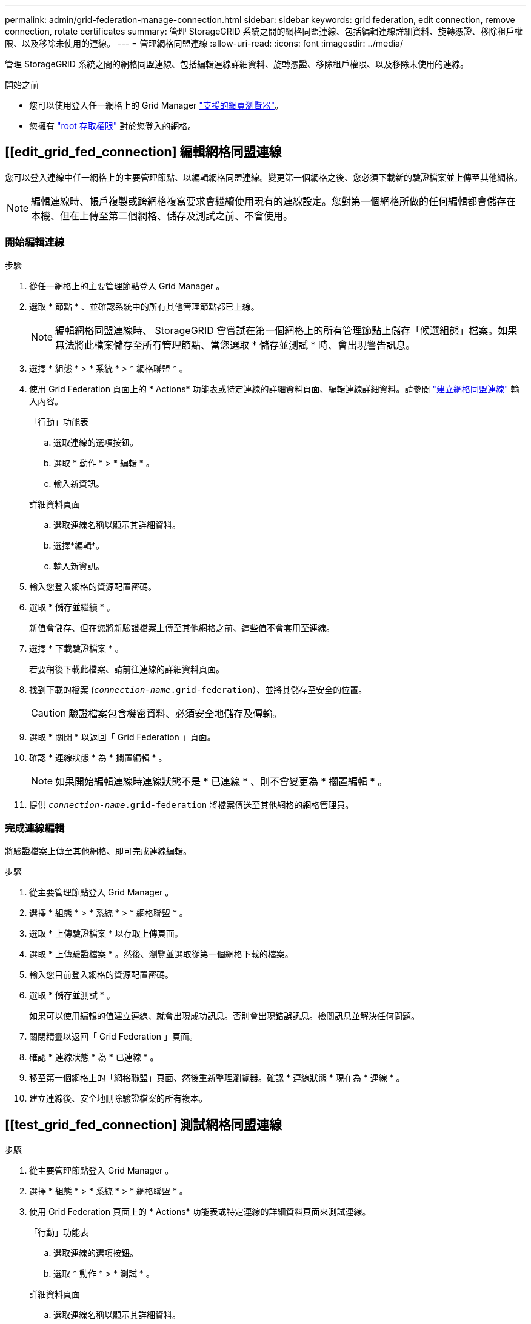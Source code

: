 ---
permalink: admin/grid-federation-manage-connection.html 
sidebar: sidebar 
keywords: grid federation, edit connection, remove connection, rotate certificates 
summary: 管理 StorageGRID 系統之間的網格同盟連線、包括編輯連線詳細資料、旋轉憑證、移除租戶權限、以及移除未使用的連線。 
---
= 管理網格同盟連線
:allow-uri-read: 
:icons: font
:imagesdir: ../media/


[role="lead"]
管理 StorageGRID 系統之間的網格同盟連線、包括編輯連線詳細資料、旋轉憑證、移除租戶權限、以及移除未使用的連線。

.開始之前
* 您可以使用登入任一網格上的 Grid Manager link:../admin/web-browser-requirements.html["支援的網頁瀏覽器"]。
* 您擁有 link:admin-group-permissions.html["root 存取權限"] 對於您登入的網格。




== [[edit_grid_fed_connection] 編輯網格同盟連線

您可以登入連線中任一網格上的主要管理節點、以編輯網格同盟連線。變更第一個網格之後、您必須下載新的驗證檔案並上傳至其他網格。


NOTE: 編輯連線時、帳戶複製或跨網格複寫要求會繼續使用現有的連線設定。您對第一個網格所做的任何編輯都會儲存在本機、但在上傳至第二個網格、儲存及測試之前、不會使用。



=== 開始編輯連線

.步驟
. 從任一網格上的主要管理節點登入 Grid Manager 。
. 選取 * 節點 * 、並確認系統中的所有其他管理節點都已上線。
+

NOTE: 編輯網格同盟連線時、 StorageGRID 會嘗試在第一個網格上的所有管理節點上儲存「候選組態」檔案。如果無法將此檔案儲存至所有管理節點、當您選取 * 儲存並測試 * 時、會出現警告訊息。

. 選擇 * 組態 * > * 系統 * > * 網格聯盟 * 。
. 使用 Grid Federation 頁面上的 * Actions* 功能表或特定連線的詳細資料頁面、編輯連線詳細資料。請參閱 link:grid-federation-create-connection.html["建立網格同盟連線"] 輸入內容。
+
[role="tabbed-block"]
====
.「行動」功能表
--
.. 選取連線的選項按鈕。
.. 選取 * 動作 * > * 編輯 * 。
.. 輸入新資訊。


--
.詳細資料頁面
--
.. 選取連線名稱以顯示其詳細資料。
.. 選擇*編輯*。
.. 輸入新資訊。


--
====
. 輸入您登入網格的資源配置密碼。
. 選取 * 儲存並繼續 * 。
+
新值會儲存、但在您將新驗證檔案上傳至其他網格之前、這些值不會套用至連線。

. 選擇 * 下載驗證檔案 * 。
+
若要稍後下載此檔案、請前往連線的詳細資料頁面。

. 找到下載的檔案 (`_connection-name_.grid-federation`）、並將其儲存至安全的位置。
+

CAUTION: 驗證檔案包含機密資料、必須安全地儲存及傳輸。

. 選取 * 關閉 * 以返回「 Grid Federation 」頁面。
. 確認 * 連線狀態 * 為 * 擱置編輯 * 。
+

NOTE: 如果開始編輯連線時連線狀態不是 * 已連線 * 、則不會變更為 * 擱置編輯 * 。

. 提供 `_connection-name_.grid-federation` 將檔案傳送至其他網格的網格管理員。




=== 完成連線編輯

將驗證檔案上傳至其他網格、即可完成連線編輯。

.步驟
. 從主要管理節點登入 Grid Manager 。
. 選擇 * 組態 * > * 系統 * > * 網格聯盟 * 。
. 選取 * 上傳驗證檔案 * 以存取上傳頁面。
. 選取 * 上傳驗證檔案 * 。然後、瀏覽並選取從第一個網格下載的檔案。
. 輸入您目前登入網格的資源配置密碼。
. 選取 * 儲存並測試 * 。
+
如果可以使用編輯的值建立連線、就會出現成功訊息。否則會出現錯誤訊息。檢閱訊息並解決任何問題。

. 關閉精靈以返回「 Grid Federation 」頁面。
. 確認 * 連線狀態 * 為 * 已連線 * 。
. 移至第一個網格上的「網格聯盟」頁面、然後重新整理瀏覽器。確認 * 連線狀態 * 現在為 * 連線 * 。
. 建立連線後、安全地刪除驗證檔案的所有複本。




== [[test_grid_fed_connection] 測試網格同盟連線

.步驟
. 從主要管理節點登入 Grid Manager 。
. 選擇 * 組態 * > * 系統 * > * 網格聯盟 * 。
. 使用 Grid Federation 頁面上的 * Actions* 功能表或特定連線的詳細資料頁面來測試連線。
+
[role="tabbed-block"]
====
.「行動」功能表
--
.. 選取連線的選項按鈕。
.. 選取 * 動作 * > * 測試 * 。


--
.詳細資料頁面
--
.. 選取連線名稱以顯示其詳細資料。
.. 選擇*測試連線*。


--
====
. 檢閱連線狀態：
+
[cols="1a,2a"]
|===
| 連線狀態 | 說明 


 a| 
連線
 a| 
兩個網格都已連線並正常通訊。



 a| 
錯誤
 a| 
連線處於錯誤狀態。例如、憑證已過期或組態值不再有效。



 a| 
擱置編輯
 a| 
您已編輯此網格上的連線、但連線仍在使用現有的組態。若要完成編輯、請將新的驗證檔案上傳至其他網格。



 a| 
正在等待連線
 a| 
您已在此網格上設定連線、但其他網格上的連線尚未完成。從這個網格下載驗證檔案、並將其上傳至其他網格。



 a| 
不明
 a| 
連線處於未知狀態、可能是因為網路問題或離線節點。

|===
. 如果連線狀態為 * 錯誤 * 、請解決任何問題。然後再次選擇 * 測試連線 * 以確認問題已解決。




== [[rotate_grid_fed_certificate]] 旋轉連線憑證

每個網格同盟連線都會使用四個自動產生的 SSL 憑證來保護連線安全。當每個網格的兩個憑證接近到期日時、 * 網格聯合憑證過期 * 警示會提醒您旋轉憑證。


CAUTION: 如果連線任一端的憑證過期、連線將會停止運作、而且在更新憑證之前、複製作業將會擱置。

.步驟
. 從任一網格上的主要管理節點登入 Grid Manager 。
. 選擇 * 組態 * > * 系統 * > * 網格聯盟 * 。
. 從「 Grid Federation 」（網格聯盟）頁面的任一索引標籤中、選取連線名稱以顯示其詳細資料。
. 選取*憑證*索引標籤。
. 選取 * 「旋轉憑證」 * 。
. 指定新憑證的有效天數。
. 輸入您登入網格的資源配置密碼。
. 選取 * 「旋轉憑證」 * 。
. 視需要在連線的其他網格上重複這些步驟。
+
一般而言、在連線的兩端、使用相同天數的憑證。





== [[remove_grid 饋送 _connection]] 移除網格同盟連線

您可以從連線中的任一網格移除網格同盟連線。如圖所示、您必須在兩個網格上執行必要步驟、以確認任一網格上的任何租戶都未使用連線。

image::../media/grid-federation-remove-connection.png[移除網格同盟連線的步驟]

移除連線之前、請注意下列事項：

* 移除連線並不會刪除已在方格之間複製的任何項目。例如、當租戶權限移除時、不會從任一網格中刪除兩個網格上的租戶使用者、群組和物件。如果要刪除這些項目、您必須手動從兩個方格中刪除它們。
* 當您移除連線時、任何擱置複寫的物件（擷取但尚未複寫到其他網格）都會永久失敗。




=== 停用所有租戶貯體的複寫

.步驟
. 從任一網格開始、從主要管理節點登入 Grid Manager 。
. 選擇 * 組態 * > * 系統 * > * 網格聯盟 * 。
. 選取連線名稱以顯示其詳細資料。
. 在 * 允許的租戶 * 標籤上、判斷是否有任何租戶正在使用連線。
. 如果列出任何租戶、請指示所有租戶 link:../tenant/grid-federation-manage-cross-grid-replication.html["停用跨網格複寫"] 適用於連線中兩個網格上的所有貯體。
+

TIP: 如果任何租戶貯體已啟用跨網格複寫、則無法移除 * 使用網格同盟連線 * 權限。每個租戶帳戶都必須停用其在兩個網格上的貯體跨網格複寫。





=== 移除每個租戶的權限

停用所有租戶貯體的跨網格複寫之後、請移除兩個網格上所有租戶的 * 使用網格同盟權限 * 。

.步驟
. 選擇 * 組態 * > * 系統 * > * 網格聯盟 * 。
. 選取連線名稱以顯示其詳細資料。
. 對於「 * 允許租戶 * 」索引標籤上的每個租戶、請移除每個租戶的 * 使用網格同盟連線 * 權限。請參閱 link:grid-federation-manage-tenants.html["管理允許的租戶"]。
. 對其他網格上的允許租戶重複這些步驟。




=== 移除連線

.步驟
. 當任一網格上沒有租戶正在使用連線時、請選取 * 移除 * 。
. 檢閱確認訊息、然後選取 * 移除 * 。
+
** 如果可以移除連線、就會顯示成功訊息。網格同盟連線現在已從兩個網格中移除。
** 如果無法移除連線（例如、連線仍在使用中或發生連線錯誤）、則會顯示錯誤訊息。您可以執行下列其中一項：
+
*** 解決錯誤（建議）。請參閱 link:grid-federation-troubleshoot.html["疑難排解網格同盟錯誤"]。
*** 強制移除連線。請參閱下一節。








== [[force-remove_grid 饋送 _connection]] 強制移除網格同盟連線

如有必要、您可以強制移除狀態為 * 已連線 * 的連線。

強制移除只會從本機網格刪除連線。若要完全移除連線、請在兩個網格上執行相同步驟。

.步驟
. 在確認對話方塊中、選取 * 強制移除 * 。
+
隨即顯示成功訊息。無法再使用此網格同盟連線。不過、租戶貯體可能仍啟用跨網格複寫、而且可能已在連線的網格之間複寫某些物件複本。

. 從連線中的其他網格、從主要管理節點登入 Grid Manager 。
. 選擇 * 組態 * > * 系統 * > * 網格聯盟 * 。
. 選取連線名稱以顯示其詳細資料。
. 選取 * 移除 * 和 * 是 * 。
. 選取 * 強制移除 * 可移除此網格的連線。

